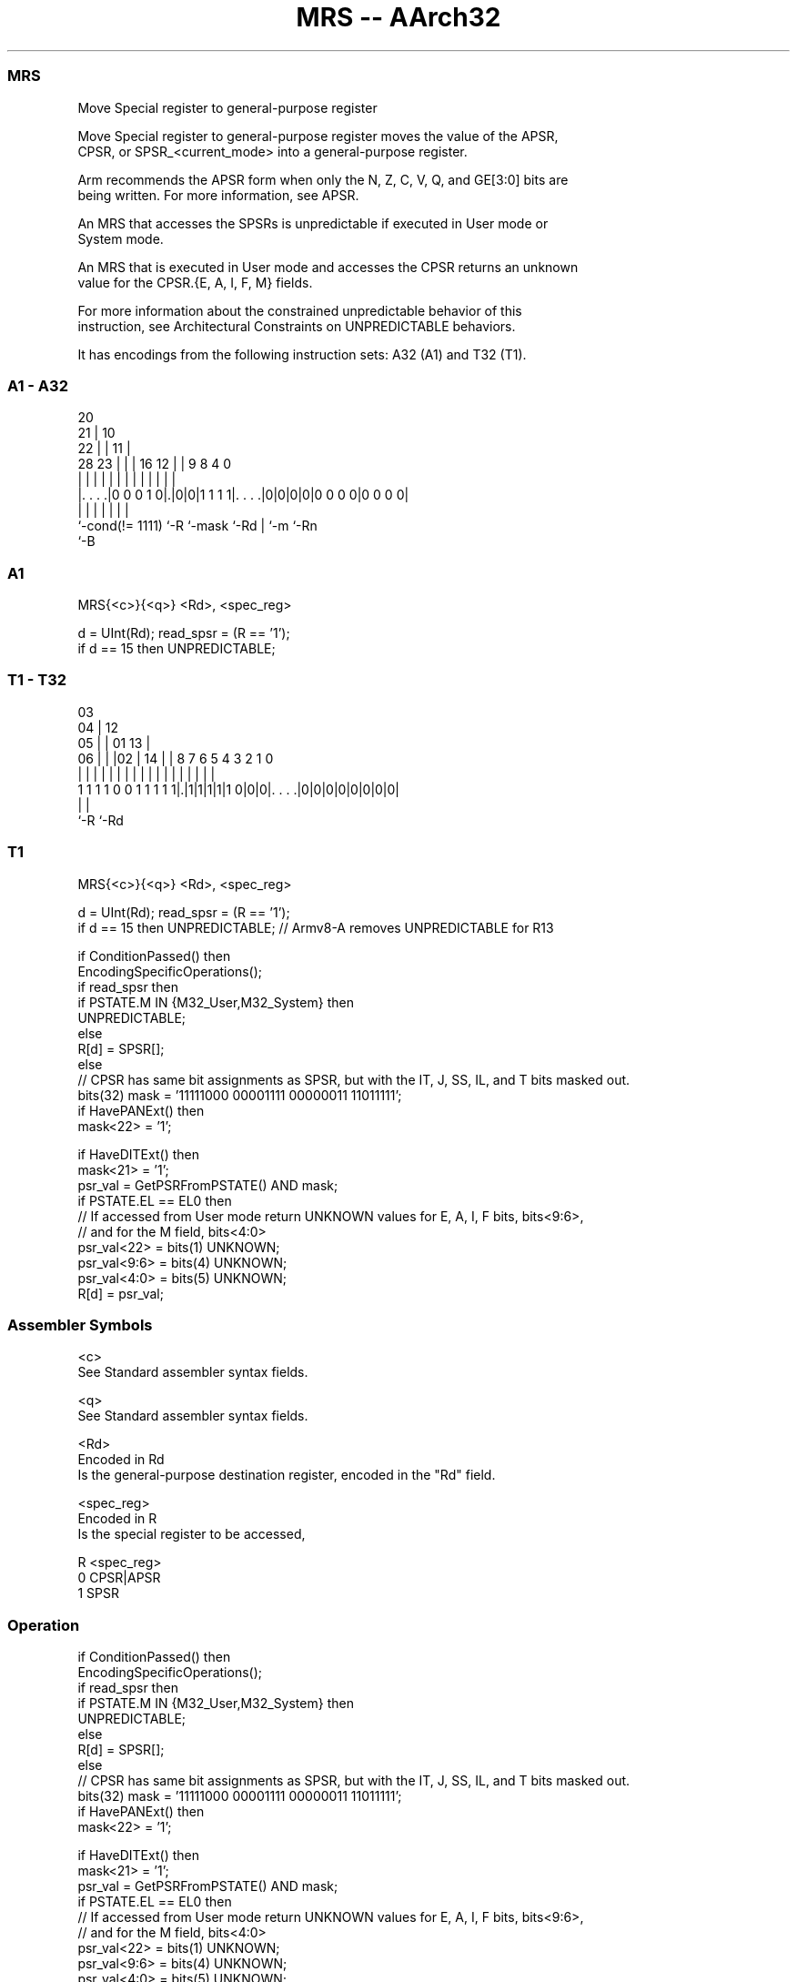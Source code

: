 .nh
.TH "MRS -- AArch32" "7" " "  "instruction" "general"
.SS MRS
 Move Special register to general-purpose register

 Move Special register to general-purpose register moves the value of the APSR,
 CPSR, or SPSR_<current_mode> into a general-purpose register.

 Arm recommends the APSR form when only the N, Z, C, V, Q, and GE[3:0] bits are
 being written. For more information, see APSR.

 An MRS that accesses the SPSRs is unpredictable if executed in User mode or
 System mode.

 An MRS that is executed in User mode and accesses the CPSR returns an unknown
 value for the CPSR.{E, A, I, F, M} fields.

 For more information about the constrained unpredictable behavior of this
 instruction, see Architectural Constraints on UNPREDICTABLE behaviors.


It has encodings from the following instruction sets:  A32 (A1) and  T32 (T1).

.SS A1 - A32
 
                         20                                        
                       21 |                  10                    
                     22 | |                11 |                    
         28        23 | | |      16      12 | | 9 8       4       0
          |         | | | |       |       | | | | |       |       |
  |. . . .|0 0 0 1 0|.|0|0|1 1 1 1|. . . .|0|0|0|0|0 0 0 0|0 0 0 0|
  |                 |     |       |           | |         |
  `-cond(!= 1111)   `-R   `-mask  `-Rd        | `-m       `-Rn
                                              `-B
  
  
 
.SS A1
 
 MRS{<c>}{<q>} <Rd>, <spec_reg>
 
 d = UInt(Rd);  read_spsr = (R == '1');
 if d == 15 then UNPREDICTABLE;
.SS T1 - T32
 
                             03                                    
                           04 |          12                        
                         05 | |  01    13 |                        
                       06 | | |02 |  14 | |       8 7 6 5 4 3 2 1 0
                        | | | | | |   | | |       | | | | | | | | |
   1 1 1 1 0 0 1 1 1 1 1|.|1|1|1|1|1 0|0|0|. . . .|0|0|0|0|0|0|0|0|
                        |                 |
                        `-R               `-Rd
  
  
 
.SS T1
 
 MRS{<c>}{<q>} <Rd>, <spec_reg>
 
 d = UInt(Rd);  read_spsr = (R == '1');
 if d == 15 then UNPREDICTABLE; // Armv8-A removes UNPREDICTABLE for R13
 
 if ConditionPassed() then
     EncodingSpecificOperations();
     if read_spsr then
         if PSTATE.M IN {M32_User,M32_System} then
             UNPREDICTABLE;
         else
             R[d] = SPSR[];
     else
         // CPSR has same bit assignments as SPSR, but with the IT, J, SS, IL, and T bits masked out.
         bits(32) mask = '11111000 00001111 00000011 11011111';
         if HavePANExt() then
             mask<22> = '1';
 
         if HaveDITExt() then
             mask<21> = '1';
         psr_val = GetPSRFromPSTATE() AND mask;
         if PSTATE.EL == EL0 then
             // If accessed from User mode return UNKNOWN values for E, A, I, F bits, bits<9:6>,
             // and for the M field, bits<4:0>
             psr_val<22> = bits(1) UNKNOWN;
             psr_val<9:6> = bits(4) UNKNOWN;
             psr_val<4:0> = bits(5) UNKNOWN;
         R[d] = psr_val;
 

.SS Assembler Symbols

 <c>
  See Standard assembler syntax fields.

 <q>
  See Standard assembler syntax fields.

 <Rd>
  Encoded in Rd
  Is the general-purpose destination register, encoded in the "Rd" field.

 <spec_reg>
  Encoded in R
  Is the special register to be accessed,

  R <spec_reg> 
  0 CPSR|APSR  
  1 SPSR       



.SS Operation

 if ConditionPassed() then
     EncodingSpecificOperations();
     if read_spsr then
         if PSTATE.M IN {M32_User,M32_System} then
             UNPREDICTABLE;
         else
             R[d] = SPSR[];
     else
         // CPSR has same bit assignments as SPSR, but with the IT, J, SS, IL, and T bits masked out.
         bits(32) mask = '11111000 00001111 00000011 11011111';
         if HavePANExt() then
             mask<22> = '1';
 
         if HaveDITExt() then
             mask<21> = '1';
         psr_val = GetPSRFromPSTATE() AND mask;
         if PSTATE.EL == EL0 then
             // If accessed from User mode return UNKNOWN values for E, A, I, F bits, bits<9:6>,
             // and for the M field, bits<4:0>
             psr_val<22> = bits(1) UNKNOWN;
             psr_val<9:6> = bits(4) UNKNOWN;
             psr_val<4:0> = bits(5) UNKNOWN;
         R[d] = psr_val;

